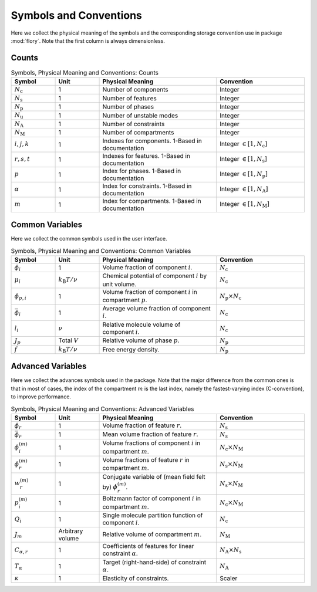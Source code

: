 Symbols and Conventions
========================

Here we collect the physical meaning of the symbols and the corresponding storage
convention use in package :mod:`flory`. Note that the first column is always dimensionless.

Counts
---------------------------

.. list-table:: Symbols, Physical Meaning and Conventions: Counts
    :widths: 15 15 40 30
    :header-rows: 1

    * - Symbol
      - Unit
      - Physical Meaning
      - Convention
    * - :math:`N_\mathrm{c}`
      - 1
      - Number of components
      - Integer
    * - :math:`N_\mathrm{s}`
      - 1
      - Number of features
      - Integer
    * - :math:`N_\mathrm{p}`
      - 1
      - Number of phases
      - Integer
    * - :math:`N_\mathrm{u}`
      - 1
      - Number of unstable modes
      - Integer
    * - :math:`N_\mathrm{A}`
      - 1
      - Number of constraints
      - Integer
    * - :math:`N_\mathrm{M}`
      - 1
      - Number of compartments
      - Integer
    * - :math:`i,j,k`
      - 1
      - Indexes for components. 1-Based in documentation
      - Integer :math:`\in [1, N_\mathrm{c}]`
    * - :math:`r,s,t`
      - 1
      - Indexes for features. 1-Based in documentation
      - Integer :math:`\in [1, N_\mathrm{s}]`
    * - :math:`p`
      - 1
      - Index for phases. 1-Based in documentation
      - Integer :math:`\in [1, N_\mathrm{p}]`
    * - :math:`\alpha`
      - 1
      - Index for constraints. 1-Based in documentation
      - Integer :math:`\in [1, N_\mathrm{A}]`
    * - :math:`m`
      - 1
      - Index for compartments. 1-Based in documentation
      - Integer :math:`\in [1, N_\mathrm{M}]`

Common Variables
---------------------------
Here we collect the common symbols used in the user interface.

.. list-table:: Symbols, Physical Meaning and Conventions: Common Variables
    :widths: 15 15 40 30
    :header-rows: 1

    * - Symbol
      - Unit
      - Physical Meaning
      - Convention
    * - :math:`\phi_i`
      - 1
      - Volume fraction of component :math:`i`.
      - :math:`N_\mathrm{c}`
    * - :math:`\mu_i`
      - :math:`k_\mathrm{B}T/\nu`
      - Chemical potential of component :math:`i` by unit volume.
      - :math:`N_\mathrm{c}`
    * - :math:`\phi_{p,i}`
      - 1
      - Volume fraction of component :math:`i` in compartment :math:`p`.
      - :math:`N_\mathrm{p} \times N_\mathrm{c}`
    * - :math:`\bar{\phi}_i`
      - 1
      - Average volume fraction of component :math:`i`.
      - :math:`N_\mathrm{c}`
    * - :math:`l_i`
      - :math:`\nu`
      - Relative molecule volume of component :math:`i`.
      - :math:`N_\mathrm{c}`
    * - :math:`J_p`
      - Total :math:`V`
      - Relative volume of phase :math:`p`.
      - :math:`N_\mathrm{p}`
    * - :math:`f`
      - :math:`k_\mathrm{B}T/\nu`
      - Free energy density.
      - :math:`N_\mathrm{p}`

Advanced Variables
---------------------------
Here we collect the advances symbols used in the package. Note that the major difference
from the common ones is that in most of cases, the index of the compartment :math:`m` is
the last index, namely the fastest-varying index (C-convention), to improve performance.

.. list-table:: Symbols, Physical Meaning and Conventions: Advanced Variables
    :widths: 15 15 40 30
    :header-rows: 1

    * - Symbol
      - Unit
      - Physical Meaning
      - Convention
    * - :math:`\phi_r`
      - 1
      - Volume fraction of feature :math:`r`.
      - :math:`N_\mathrm{s}`
    * - :math:`\bar{\phi}_r`
      - 1
      - Mean volume fraction of feature :math:`r`.
      - :math:`N_\mathrm{s}`
    * - :math:`\phi_i^{(m)}`
      - 1
      - Volume fractions of component :math:`i` in compartment :math:`m`.
      - :math:`N_\mathrm{c} \times N_\mathrm{M}`
    * - :math:`\phi_r^{(m)}`
      - 1
      - Volume fractions of feature :math:`r` in compartment :math:`m`.
      - :math:`N_\mathrm{s} \times N_\mathrm{M}`
    * - :math:`w_r^{(m)}`
      - 1
      - Conjugate variable of (mean field felt by) :math:`\phi_r^{(m)}`.
      - :math:`N_\mathrm{s} \times N_\mathrm{M}`
    * - :math:`p_i^{(m)}`
      - 1
      - Boltzmann factor of component :math:`i` in compartment :math:`m`.
      - :math:`N_\mathrm{c} \times N_\mathrm{M}`
    * - :math:`Q_i`
      - 1
      - Single molecule partition function of component :math:`i`.
      - :math:`N_\mathrm{c}`
    * - :math:`J_m`
      - Arbitrary volume
      - Relative volume of compartment :math:`m`.
      - :math:`N_\mathrm{M}`
    * - :math:`C_{\alpha,r}`
      - 1
      - Coefficients of features for linear constraint :math:`\alpha`.
      - :math:`N_\mathrm{A} \times N_\mathrm{s}`
    * - :math:`T_\alpha`
      - 1
      - Target (right-hand-side) of constraint :math:`\alpha`.
      - :math:`N_\mathrm{A}`
    * - :math:`\kappa`
      - 1
      - Elasticity of constraints.
      - Scaler
